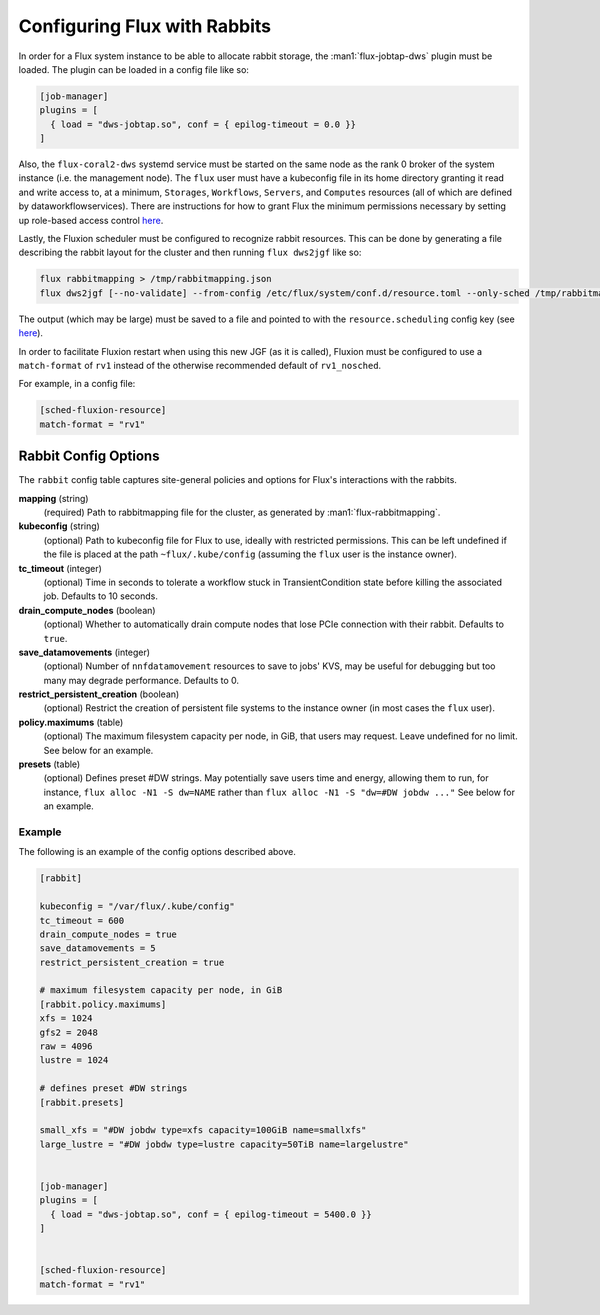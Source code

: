 .. _rabbitconfig:

=============================
Configuring Flux with Rabbits
=============================

In order for a Flux system instance to be able to allocate
rabbit storage, the :man1:`flux-jobtap-dws` plugin must be loaded.
The plugin can be loaded in a config file like so:

.. code-block::

    [job-manager]
    plugins = [
      { load = "dws-jobtap.so", conf = { epilog-timeout = 0.0 }}
    ]

Also, the ``flux-coral2-dws`` systemd service must be started
on the same node as the rank 0 broker of the system instance
(i.e. the management node). The ``flux`` user must have
a kubeconfig file in its home directory granting it read
and write access to, at a minimum, ``Storages``, ``Workflows``,
``Servers``, and ``Computes`` resources (all of which are defined by
dataworkflowservices). There are instructions for how to grant Flux
the minimum permissions necessary by setting up role-based access control
`here <https://nearnodeflash.github.io/latest/guides/rbac-for-users/readme/#rbac-for-workload-manager-wlm>`__.

Lastly, the Fluxion scheduler must be configured to recognize rabbit
resources. This can be done by generating a file describing the rabbit layout
for the cluster and then running ``flux dws2jgf`` like so:

.. code-block:: bash

    flux rabbitmapping > /tmp/rabbitmapping.json
    flux dws2jgf [--no-validate] --from-config /etc/flux/system/conf.d/resource.toml --only-sched /tmp/rabbitmapping.json

The output (which may be large) must be saved to a file and pointed to with the
``resource.scheduling`` config key (see
`here <https://flux-framework.readthedocs.io/projects/flux-core/en/latest/man5/flux-config-resource.html#keys>`__).

In order to facilitate Fluxion restart when using this new JGF
(as it is called), Fluxion must be configured to use a ``match-format``
of ``rv1`` instead of the otherwise recommended default of ``rv1_nosched``.

For example, in a config file:

.. code-block:: toml

    [sched-fluxion-resource]
    match-format = "rv1"

Rabbit Config Options
---------------------

The ``rabbit`` config table captures site-general policies and options for
Flux's interactions with the rabbits.


**mapping** (string)
  (required) Path to rabbitmapping file for the cluster, as generated by
  :man1:`flux-rabbitmapping`.

**kubeconfig** (string)
  (optional) Path to kubeconfig file for Flux to use, ideally with restricted permissions.
  This can be left undefined if the file is placed at the path ``~flux/.kube/config``
  (assuming the ``flux`` user is the instance owner).

**tc_timeout** (integer)
  (optional) Time in seconds to tolerate a workflow stuck in TransientCondition state
  before killing the associated job. Defaults to 10 seconds.

**drain_compute_nodes** (boolean)
  (optional) Whether to automatically drain compute nodes that lose PCIe connection
  with their rabbit. Defaults to ``true``.

**save_datamovements** (integer)
  (optional) Number of ``nnfdatamovement`` resources to save to jobs' KVS, may be useful for
  debugging but too many may degrade performance. Defaults to 0.

**restrict_persistent_creation** (boolean)
  (optional) Restrict the creation of persistent file systems to the instance owner
  (in most cases the ``flux`` user).

**policy.maximums** (table)
  (optional) The maximum filesystem capacity per node, in GiB, that users may
  request. Leave undefined for no limit. See below for an example.

**presets** (table)
  (optional) Defines preset #DW strings. May potentially save users time and energy,
  allowing them to run, for instance, ``flux alloc -N1 -S dw=NAME`` rather than
  ``flux alloc -N1 -S "dw=#DW jobdw ..."`` See below for an example.


Example
~~~~~~~

The following is an example of the config options described above.

.. code-block:: TOML

    [rabbit]

    kubeconfig = "/var/flux/.kube/config"
    tc_timeout = 600
    drain_compute_nodes = true
    save_datamovements = 5
    restrict_persistent_creation = true

    # maximum filesystem capacity per node, in GiB
    [rabbit.policy.maximums]
    xfs = 1024
    gfs2 = 2048
    raw = 4096
    lustre = 1024

    # defines preset #DW strings
    [rabbit.presets]

    small_xfs = "#DW jobdw type=xfs capacity=100GiB name=smallxfs"
    large_lustre = "#DW jobdw type=lustre capacity=50TiB name=largelustre"


    [job-manager]
    plugins = [
      { load = "dws-jobtap.so", conf = { epilog-timeout = 5400.0 }}
    ]


    [sched-fluxion-resource]
    match-format = "rv1"
